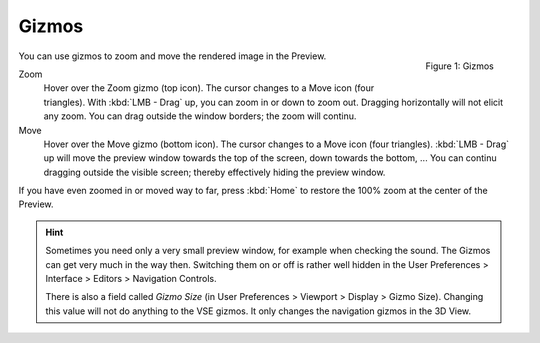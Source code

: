 Gizmos
------

.. figure:: /images/editors_vse_preview_gizmos.png
   :alt: Alt-description
   :align: right

   Figure 1: Gizmos
You can use gizmos to zoom and move the rendered image in the Preview.

Zoom
   Hover over the Zoom gizmo (top icon). The cursor changes to a Move icon (four triangles). With :kbd:`LMB - Drag` up, you can zoom in or down to zoom out. Dragging horizontally will not elicit any zoom. You can drag outside the window borders; the zoom will continu.
   
Move
   Hover over the Move gizmo (bottom icon). The cursor changes to a Move icon (four triangles). :kbd:`LMB - Drag` up will move the preview window towards the top of the screen, down towards the bottom, ... You can continu dragging outside the visible screen; thereby effectively hiding the preview window.


If you have even zoomed in or moved way to far, press :kbd:`Home` to restore the 100% zoom at the center of the Preview.

.. Hint::
   Sometimes you need only a very small preview window, for example when checking the sound. The Gizmos can get very much in the way then. Switching them on or off is rather well hidden in the User Preferences > Interface > Editors > Navigation Controls.

   There is also a field called *Gizmo Size* (in User Preferences > Viewport > Display > Gizmo Size). Changing this value will not do anything to the VSE gizmos. It only changes the navigation gizmos in the 3D View.


   

